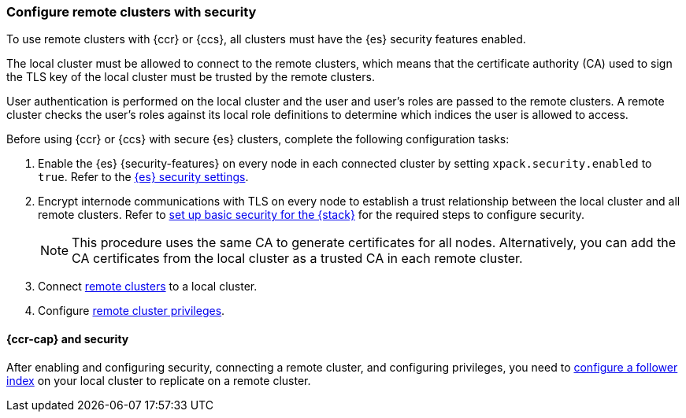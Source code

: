 [[remote-clusters-security]]
=== Configure remote clusters with security
To use remote clusters with {ccr} or {ccs}, all clusters must have the {es} 
security features enabled.

The local cluster must be allowed to connect to the remote clusters, which means 
that the certificate authority (CA) used to sign the TLS key of the local
cluster must be trusted by the remote clusters.

User authentication is performed on the local cluster and the user and user’s 
roles are passed to the remote clusters. A remote cluster checks the user’s
roles against its local role definitions to determine which indices the user is 
allowed to access.

Before using {ccr} or {ccs} with secure {es} clusters, complete the following 
configuration tasks:

. Enable the {es} {security-features} on every node in each connected cluster by
setting `xpack.security.enabled` to `true`. Refer to the
<<general-security-settings,{es} security settings>>.

. Encrypt internode communications with TLS on every node to establish a trust 
relationship between the local cluster and all remote clusters. Refer to 
<<security-basic-setup,set up basic security for the {stack}>> for the required
steps to configure security.
+
NOTE: This procedure uses the same CA to generate certificates for all nodes.
Alternatively, you can add the CA certificates from the local cluster as a
trusted CA in each remote cluster. 

. Connect <<remote-clusters-connect,remote clusters>> to a local cluster.

. Configure <<remote-clusters-privileges,remote cluster privileges>>.

[[remote-clusters-security-ccr]]
==== {ccr-cap} and security
After enabling and configuring security, connecting a remote cluster, and
configuring privileges, you need to
<<ccr-getting-started-follower-index,configure a follower index>> on your local
cluster to replicate on a remote cluster.